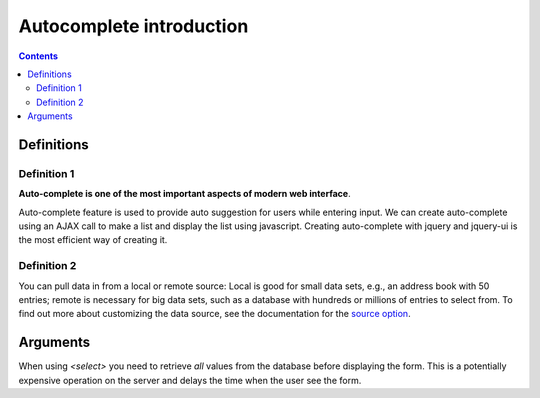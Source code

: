 
.. index::
   pair: Autocomplete ; definitions 

.. _auto_intro:

============================
Autocomplete introduction 
============================

.. contents::
   :depth: 3
   
   
Definitions
============
 
Definition 1
-------------

.. seealso::    

   - http://blog.appliedinformaticsinc.com/autocomplete-input-field-in-django-template-with-jquery-ui/

 
**Auto-complete is one of the most important aspects of modern web interface**. 

Auto-complete feature is used to provide auto suggestion for users while 
entering input. We can create auto-complete using an AJAX call to make a list 
and display the list using javascript. 
Creating auto-complete with jquery and jquery-ui is the most efficient way of 
creating it.


Definition 2
-------------

.. seealso::

   - http://api.jqueryui.com/autocomplete/
   - http://api.jqueryui.com/autocomplete/#option-source
   

You can pull data in from a local or remote source: Local is good for small 
data sets, e.g., an address book with 50 entries; remote is necessary for 
big data sets, such as a database with hundreds or millions of entries to 
select from. 
To find out more about customizing the data source, see the documentation for 
the `source option`_.


.. _`source option`:  http://api.jqueryui.com/autocomplete/#option-source
   
   

Arguments
==========

When using *<select>* you need to retrieve *all* values from the database
before displaying the form. This is a potentially expensive operation
on the server and delays the time when the user see the form.

    



